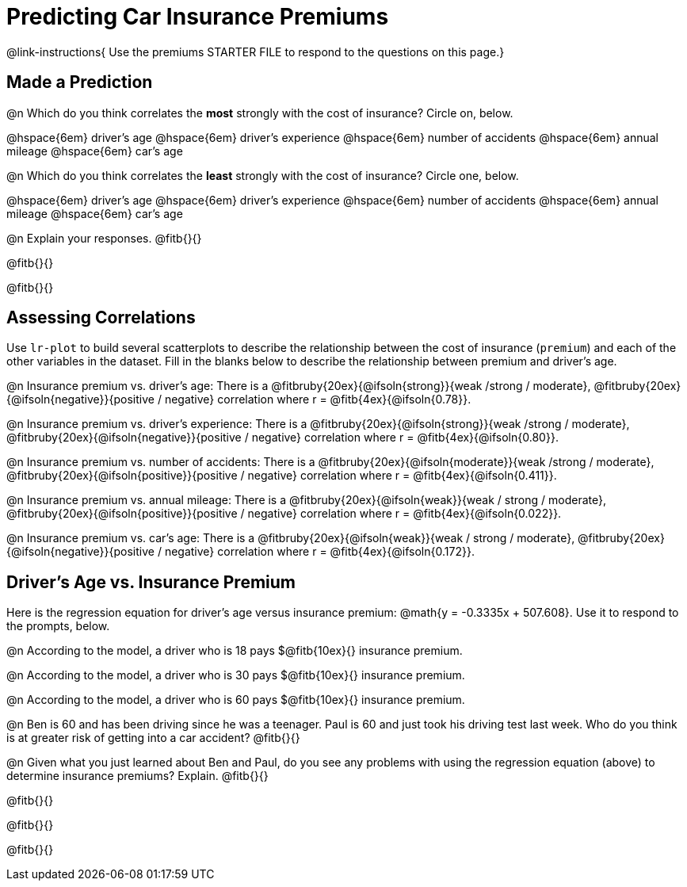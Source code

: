 = Predicting Car Insurance Premiums

@link-instructions{
Use the premiums STARTER FILE to respond to the questions on this page.}

== Made a Prediction

@n Which do you think correlates the *most* strongly with the cost of insurance? Circle on, below.

@hspace{6em} driver’s age @hspace{6em} driver's experience @hspace{6em} number of accidents @hspace{6em} annual mileage @hspace{6em} car’s age

@n Which do you think correlates the *least* strongly with the cost of insurance? Circle one, below.

@hspace{6em} driver’s age @hspace{6em} driver's experience @hspace{6em} number of accidents @hspace{6em} annual mileage @hspace{6em} car’s age

@n Explain your responses. @fitb{}{}

@fitb{}{}

@fitb{}{}

== Assessing Correlations

Use `lr-plot` to build several scatterplots to describe the relationship between the cost of insurance (`premium`) and each of the other variables in the dataset. Fill in the blanks below to describe the relationship between premium and driver's age.

@n Insurance premium vs. driver's age: There is a @fitbruby{20ex}{@ifsoln{strong}}{weak /strong / moderate}, @fitbruby{20ex}{@ifsoln{negative}}{positive / negative} correlation where r = @fitb{4ex}{@ifsoln{0.78}}.

@n Insurance premium vs. driver's experience: There is a @fitbruby{20ex}{@ifsoln{strong}}{weak /strong / moderate}, @fitbruby{20ex}{@ifsoln{negative}}{positive / negative} correlation where r = @fitb{4ex}{@ifsoln{0.80}}.

@n Insurance premium vs. number of accidents: There is a @fitbruby{20ex}{@ifsoln{moderate}}{weak /strong / moderate}, @fitbruby{20ex}{@ifsoln{positive}}{positive / negative} correlation where r = @fitb{4ex}{@ifsoln{0.411}}.

@n Insurance premium vs. annual mileage: There is a @fitbruby{20ex}{@ifsoln{weak}}{weak / strong / moderate}, @fitbruby{20ex}{@ifsoln{positive}}{positive / negative} correlation where r = @fitb{4ex}{@ifsoln{0.022}}.

@n Insurance premium vs. car's age: There is a @fitbruby{20ex}{@ifsoln{weak}}{weak / strong / moderate}, @fitbruby{20ex}{@ifsoln{negative}}{positive / negative} correlation where r = @fitb{4ex}{@ifsoln{0.172}}.

== Driver's Age vs. Insurance Premium

Here is the regression equation for driver's age versus insurance premium: @math{y = -0.3335x + 507.608}. Use it to respond to the prompts, below.

@n According to the model, a driver who is 18 pays $@fitb{10ex}{} insurance premium.

@n According to the model, a driver who is 30 pays $@fitb{10ex}{} insurance premium.

@n According to the model, a driver who is 60 pays $@fitb{10ex}{} insurance premium.

@n Ben is 60 and has been driving since he was a teenager. Paul is 60 and just took his driving test last week. Who do you think is at greater risk of getting into a car accident? @fitb{}{}

@n Given what you just learned about Ben and Paul, do you see any problems  with using the regression equation (above) to determine insurance premiums? Explain. @fitb{}{}

@fitb{}{}

@fitb{}{}

@fitb{}{}
